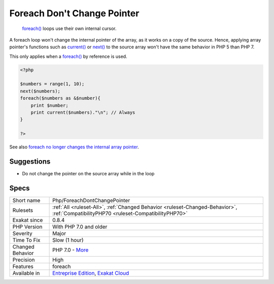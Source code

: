 .. _php-foreachdontchangepointer:

.. _foreach-don't-change-pointer:

Foreach Don't Change Pointer
++++++++++++++++++++++++++++

  `foreach() <https://www.php.net/manual/en/control-structures.foreach.php>`_ loops use their own internal cursor.

A foreach loop won't change the internal pointer of the array, as it works on a copy of the source. Hence, applying array pointer's functions such as `current() <https://www.php.net/current>`_ or `next() <https://www.php.net/next>`_ to the source array won't have the same behavior in PHP 5 than PHP 7.

This only applies when a `foreach() <https://www.php.net/manual/en/control-structures.foreach.php>`_ by reference is used.


.. code-block:: php
   
   <?php
   
   $numbers = range(1, 10);
   next($numbers);
   foreach($numbers as &$number){
       print $number;
       print current($numbers)."\n"; // Always 
   }
   
   ?>

See also `foreach no longer changes the internal array pointer <https://www.php.net/manual/en/migration70.incompatible.php#migration70.incompatible.foreach.array-pointer>`_.


Suggestions
___________

* Do not change the pointer on the source array while in the loop




Specs
_____

+------------------+--------------------------------------------------------------------------------------------------------------------------------------+
| Short name       | Php/ForeachDontChangePointer                                                                                                         |
+------------------+--------------------------------------------------------------------------------------------------------------------------------------+
| Rulesets         | :ref:`All <ruleset-All>`, :ref:`Changed Behavior <ruleset-Changed-Behavior>`, :ref:`CompatibilityPHP70 <ruleset-CompatibilityPHP70>` |
+------------------+--------------------------------------------------------------------------------------------------------------------------------------+
| Exakat since     | 0.8.4                                                                                                                                |
+------------------+--------------------------------------------------------------------------------------------------------------------------------------+
| PHP Version      | With PHP 7.0 and older                                                                                                               |
+------------------+--------------------------------------------------------------------------------------------------------------------------------------+
| Severity         | Major                                                                                                                                |
+------------------+--------------------------------------------------------------------------------------------------------------------------------------+
| Time To Fix      | Slow (1 hour)                                                                                                                        |
+------------------+--------------------------------------------------------------------------------------------------------------------------------------+
| Changed Behavior | PHP 7.0 - `More <https://php-changed-behaviors.readthedocs.io/en/latest/behavior/.html>`__                                           |
+------------------+--------------------------------------------------------------------------------------------------------------------------------------+
| Precision        | High                                                                                                                                 |
+------------------+--------------------------------------------------------------------------------------------------------------------------------------+
| Features         | foreach                                                                                                                              |
+------------------+--------------------------------------------------------------------------------------------------------------------------------------+
| Available in     | `Entreprise Edition <https://www.exakat.io/entreprise-edition>`_, `Exakat Cloud <https://www.exakat.io/exakat-cloud/>`_              |
+------------------+--------------------------------------------------------------------------------------------------------------------------------------+


